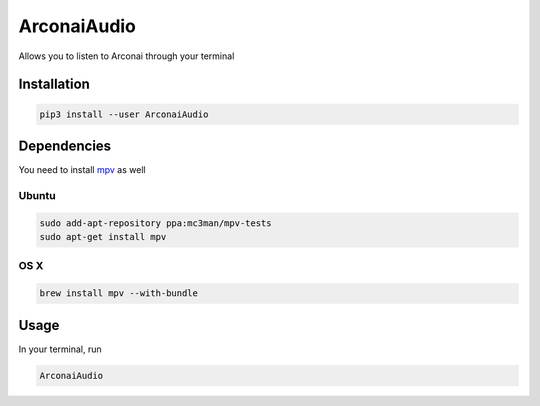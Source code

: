 
ArconaiAudio
============

Allows you to listen to Arconai through your terminal

Installation
------------

.. code-block:: bash

   pip3 install --user ArconaiAudio

Dependencies
------------

You need to install `mpv <https://mpv.io/installation/>`_ as well

Ubuntu
^^^^^^

.. code-block:: bash

   sudo add-apt-repository ppa:mc3man/mpv-tests
   sudo apt-get install mpv

OS X
^^^^

.. code-block:: bash

   brew install mpv --with-bundle

Usage
-----

In your terminal, run

.. code-block:: bash

   ArconaiAudio
